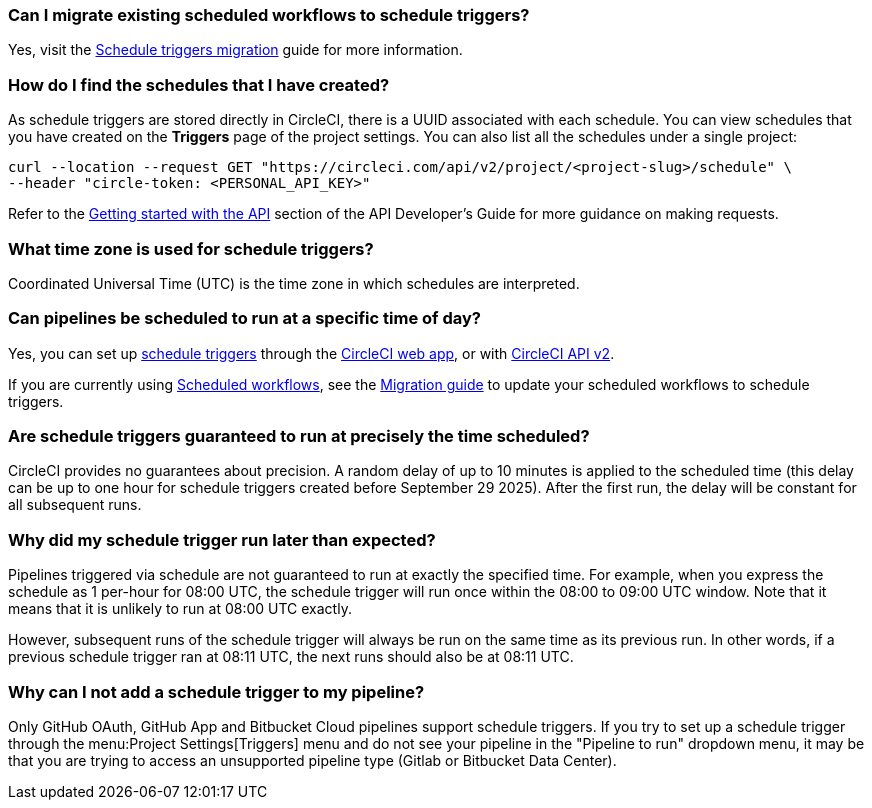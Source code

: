 [#can-i-migrate-existing-scheduled-workflows]
=== Can I migrate existing scheduled workflows to schedule triggers?

Yes, visit the xref:guides:orchestrate:migrate-scheduled-workflows-to-schedule-triggers.adoc[Schedule triggers migration] guide for more information.

[#find-schedules-that-i-have-created]
=== How do I find the schedules that I have created?

As schedule triggers are stored directly in CircleCI, there is a UUID associated with each schedule. You can view schedules that you have created on the **Triggers** page of the project settings. You can also list all the schedules under a single project:

```shell
curl --location --request GET "https://circleci.com/api/v2/project/<project-slug>/schedule" \
--header "circle-token: <PERSONAL_API_KEY>"
```

Refer to the xref:guides:toolkit:api-developers-guide.adoc#getting-started-with-the-api[Getting started with the API] section of the API Developer's Guide for more guidance on making requests.

=== What time zone is used for schedule triggers?

Coordinated Universal Time (UTC) is the time zone in which schedules are interpreted.

[#pipelines-scheduled-to-run-specific-time-of-day]
=== Can pipelines be scheduled to run at a specific time of day?

Yes, you can set up xref:guides:orchestrate:schedule-triggers.adoc[schedule triggers] through the xref:guides:orchestrate:schedule-triggers.adoc#get-started-with-schedule-triggers[CircleCI web app], or with xref:guides:orchestrate:schedule-triggers.adoc#use-the-api[CircleCI API v2].

If you are currently using xref:guides:orchestrate:workflows.adoc#scheduling-a-workflow[Scheduled workflows], see the xref:guides:orchestrate:migrate-scheduled-workflows-to-schedule-triggers.adoc[Migration guide] to update your scheduled workflows to schedule triggers.

=== Are schedule triggers guaranteed to run at precisely the time scheduled?

CircleCI provides no guarantees about precision. A random delay of up to 10 minutes is applied to the scheduled time (this delay can be up to one hour for schedule triggers created before September 29 2025). After the first run, the delay will be constant for all subsequent runs.

=== Why did my schedule trigger run later than expected?

Pipelines triggered via schedule are not guaranteed to run at exactly the specified time. For example, when you express the schedule as 1 per-hour for 08:00 UTC, the schedule trigger will run once within the 08:00 to 09:00 UTC window. Note that it means that it is unlikely to run at 08:00 UTC exactly.

However, subsequent runs of the schedule trigger will always be run on the same time as its previous run. In other words, if a previous schedule trigger ran at 08:11 UTC, the next runs should also be at 08:11 UTC.

=== Why can I not add a schedule trigger to my pipeline?

Only GitHub OAuth, GitHub App and Bitbucket Cloud pipelines support schedule triggers. If you try to set up a schedule trigger through the menu:Project Settings[Triggers] menu and do not see your pipeline in the "Pipeline to run" dropdown menu, it may be that you are trying to access an unsupported pipeline type (Gitlab or Bitbucket Data Center).
